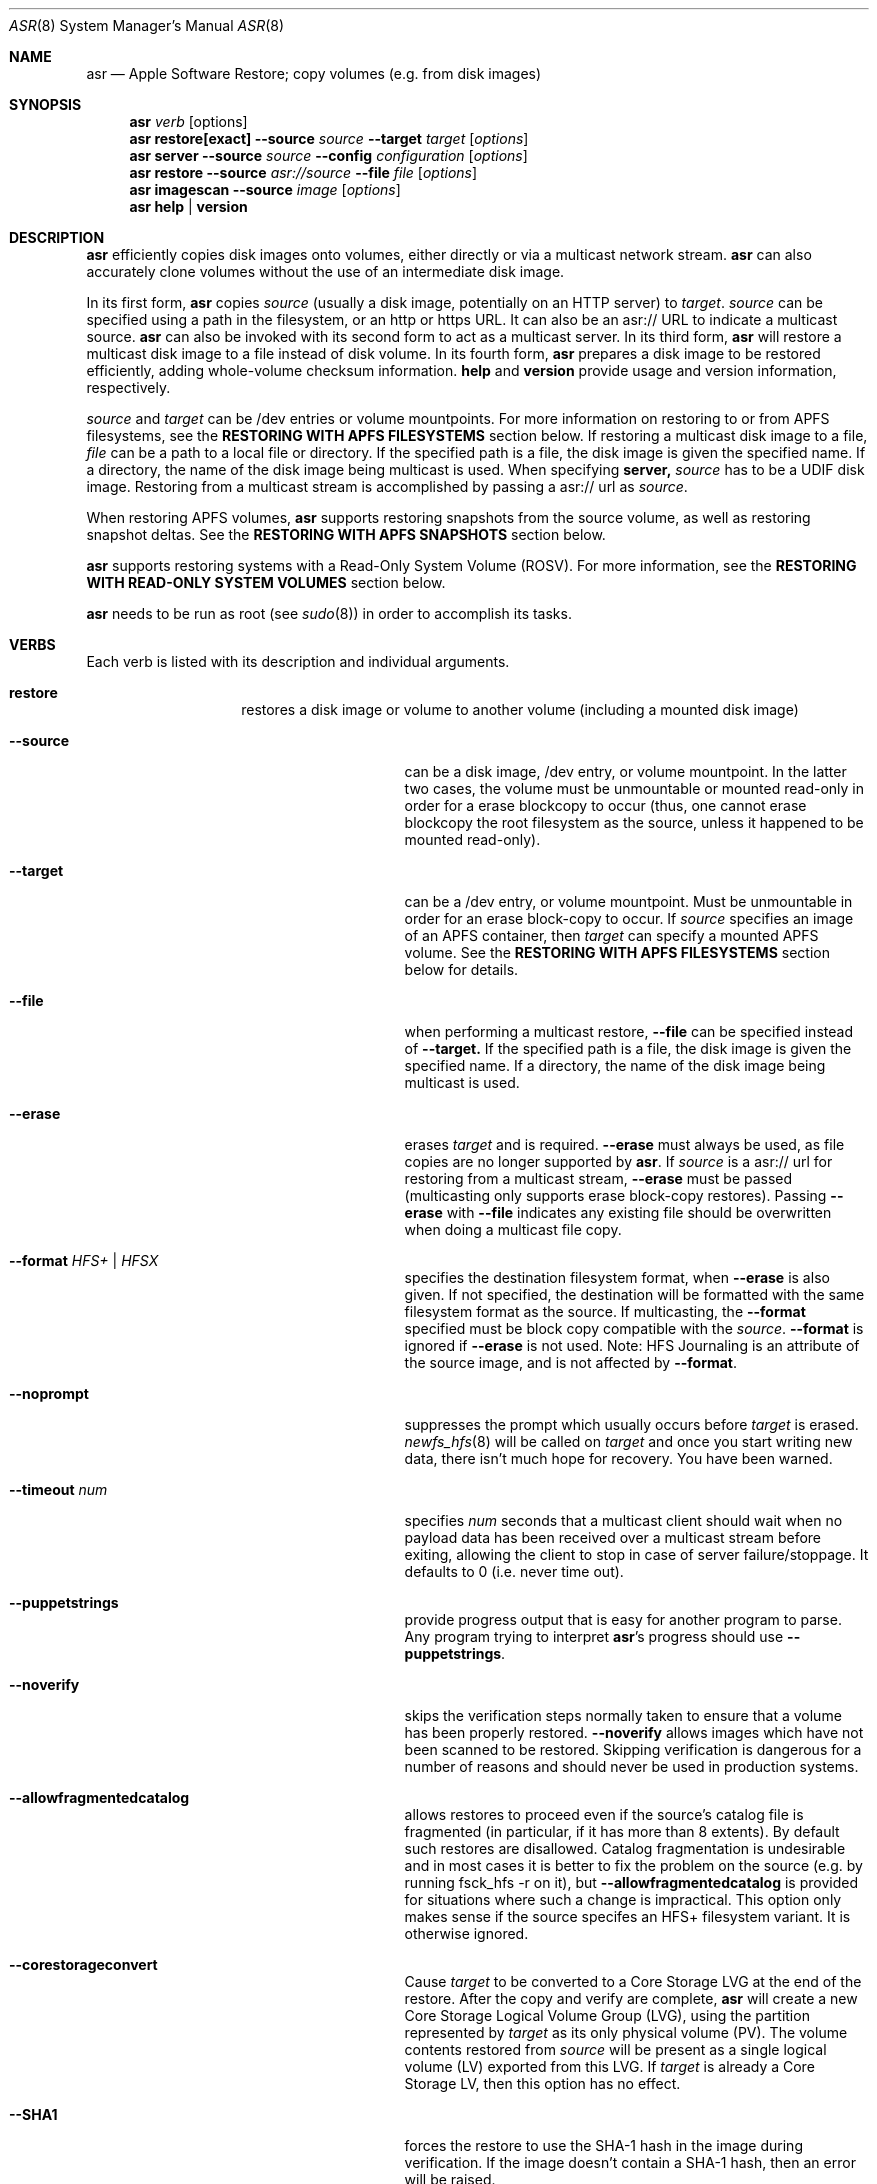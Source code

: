 .Dd December 10, 2020
.Dt ASR 8
.Os "Mac OS X"
.Sh NAME
.Nm asr
.Nd Apple Software Restore; copy volumes (e.g. from disk images)
.Sh SYNOPSIS
.Nm
.Ar verb
.Op options
.Nm
.Sy restore[exact]
.Fl -source
.Ar source
.Fl -target
.Ar target
.Op Ar options
.Nm
.Sy server
.Fl -source
.Ar source
.Fl -config
.Ar configuration
.Op Ar options
.Nm
.Sy restore
.Fl -source
.Ar asr://source
.Fl -file
.Ar file
.Op Ar options
.Nm
.Sy imagescan
.Fl -source
.Ar image
.Op Ar options
.Nm
.Sy help
.Ar |
.Sy version
.\" --------------------DESCRIPTION SECTION--------------------
.Sh DESCRIPTION
.Nm
efficiently copies disk images onto volumes, either directly or via a multicast network stream.
.Nm
can also accurately clone volumes without the use of an intermediate disk image.
.Pp
In its first form,
.Nm
copies
.Ar source
(usually a disk image, potentially on an HTTP server) to
.Ar target .
.Ar source
can be specified using a path in the filesystem, or an http or https URL.
It can also be an asr:// URL to indicate a multicast source.
.Nm
can also be invoked with its second form to act as a multicast server.
In its third form,
.Nm
will restore a multicast disk image to a file instead of disk volume.
In its fourth form,
.Nm
prepares a disk image to be restored efficiently, adding whole-volume
checksum information.
.Sy help
and
.Sy version
provide usage and version information, respectively.
.Pp
.Ar source
and
.Ar target
can be /dev entries or volume mountpoints. For more information on restoring to or from
APFS filesystems, see the
.Sy RESTORING WITH APFS FILESYSTEMS
section below.
If restoring a multicast disk image to a file,
.Ar file
can be a path to a local file or directory. If the specified path is a file,
the disk image is given the specified name. If a directory, the name of the
disk image being multicast is used. When specifying
.Sy server,
.Ar source
has to be a UDIF disk image. Restoring from a multicast stream is accomplished by passing a asr:// url as
.Ar source .
.Pp
When restoring APFS volumes,
.Nm
supports restoring snapshots from the source volume, as well as restoring snapshot deltas.  See the
.Sy RESTORING WITH APFS SNAPSHOTS
section below.
.Pp
.Nm
supports restoring systems with a Read-Only System Volume (ROSV).  For more information, see the
.Sy RESTORING WITH READ-ONLY SYSTEM VOLUMES
section below.
.Pp
.Nm
needs to be run as root (see
.Xr sudo 8 )
in order to accomplish its tasks.
.\" --------------------VERBS SECTION--------------------
.Sh VERBS
Each verb is listed with its description and individual arguments.
.Bl -hang -width "restoreexact"
.It Sy restore
restores a disk image or volume to another volume (including a mounted disk image)
.Bl -tag -width "puppetstrings"
.It Fl -source
can be a disk image, /dev entry, or volume mountpoint. In the latter two cases, the volume
must be unmountable or mounted read-only in order for a erase blockcopy to occur (thus, one
cannot erase blockcopy the root filesystem as the source, unless it happened to be mounted
read-only).
.It Fl -target
can be a /dev entry, or volume mountpoint. Must be unmountable in order for an erase block-copy
to occur.  If
.Ar source
specifies an image of an APFS container, then
.Ar target
can specify a mounted APFS volume.  See the
.Sy RESTORING WITH APFS FILESYSTEMS
section below for details.
.It Fl -file
when performing a multicast restore,
.Fl -file
can be specified instead of
.Fl -target.
If the specified path is a file, the disk image is given the specified name. If a directory,
the name of the disk image being multicast is used.
.It Fl -erase
erases
.Ar target
and is required.
.Fl -erase
must always be used, as file copies are no longer supported by
.Nm .
If
.Ar source
is a asr:// url for restoring from a multicast stream,
.Fl -erase
must be passed (multicasting only supports erase block-copy restores).
Passing
.Fl -erase
with
.Fl -file
indicates any existing file should be overwritten when doing a multicast file copy.
.It Fl -format  Ar HFS+ | HFSX
specifies the destination filesystem format, when
.Fl -erase
is also given. If not specified, the destination will be formatted
with the same filesystem format as the source. If multicasting, the
.Fl -format
specified must be block copy compatible with the
.Ar source .
.Fl -format
is ignored if
.Fl -erase
is not used. Note: HFS Journaling is an attribute of the source image, and is not affected by
.Fl -format .
.It Fl -noprompt
suppresses the prompt which usually occurs before
.Ar target
is erased.
.Xr newfs_hfs 8
will be called on
.Ar target
and once you start writing new data, there isn't much hope for recovery.
You have been warned.
.It Fl -timeout Ar num
specifies
.Ar num
seconds that a multicast client should wait when no payload data has been received over
a multicast stream before exiting, allowing the client to stop in case of server failure/stoppage.
It defaults to 0 (i.e. never time out).
.It Fl -puppetstrings
provide progress output that is easy for another program to parse.
Any program trying to interpret
.Nm Ns 's
progress should use
.Fl -puppetstrings .
.It Fl -noverify
skips the verification steps normally taken to ensure that a volume
has been properly restored.
.Fl -noverify
allows images which have not been scanned to be restored.  Skipping
verification is dangerous for a number of reasons and should never be used
in production systems.
.It Fl -allowfragmentedcatalog
allows restores to proceed even if the source's catalog file is fragmented
(in particular, if it has more than 8 extents).  By default such restores are
disallowed.  Catalog fragmentation is undesirable and in most cases it is
better to fix the problem on the source (e.g. by running fsck_hfs -r on it),
but
.Fl -allowfragmentedcatalog
is provided for situations where such a change is impractical.  This option
only makes sense if the source specifes an HFS+ filesystem variant.  It is
otherwise ignored.
.It Fl -corestorageconvert
Cause
.Ar target
to be converted to a Core Storage LVG at the end of the restore.
After the copy and verify are complete,
.Nm
will create a new Core Storage Logical Volume Group (LVG), using the
partition represented by
.Ar target
as its only physical volume (PV).  The volume contents restored from
.Ar source
will be present as a single logical volume (LV) exported from this LVG.
If
.Ar target
is already a Core Storage LV, then this option has no effect.
.It Fl -SHA1
forces the restore to use the SHA-1 hash in the image during verification.
If the image doesn't contain a SHA-1 hash, then an error will be raised.
.It Fl -SHA256
forces the restore to use the SHA2-256 hash in the image during verification.
If the image doesn't contain a SHA2-256 hash, then an error will be raised.
.It Fl -sourcevolumename
tells
.Nm
which volume in the
.Ar source
container to invert when doing an APFS restore.  It is an error if more than
one volume has the specified name.  You can see the volume names and UUIDs by running
.Nm
with the
.Sy info
verb.  See the section
.Sy RESTORING WITH APFS FILESYSTEMS
below for when this option is necessary.
.It Fl -sourcevolumeUUID
tells
.Nm
which volume in the
.Ar source
container to invert when doing an APFS restore.  You can see the volume names and UUIDs by running
.Nm
with the
.Sy info
verb.  See the section
.Sy RESTORING WITH APFS FILESYSTEMS
below for when this option is necessary.
.It Fl -useReplication
forces
.Nm
to use replication for restoring APFS volumes (see the section
.Sy REPLICATION AND THE INVERTER
below).  This is the default, but there may be a preference setting to use the inverter instead.  This
would override that preference setting.
.It Fl -useInverter
forces
.Nm
to use the inverter for restoring APFS volumes (see the section
.Sy REPLICATION AND THE INVERTER
below).  This overrides any preference setting.
.It Fl -toSnapshot
specifies the snapshot on the
.Ar source
APFS volume to restore to the
.Ar target
APFS volume.  The argument must be either the name or UUID of a snapshot on
.Ar source.
See the
.Sy RESTORING WITH APFS SNAPSHOTS
section below for more details.
.It Fl -fromSnapshot
names a snapshot on the
.Ar source
APFS volume to use in combination with
.Fl -toSnapshot
to specify a snapshot delta to restore to the
.Ar target
APFS volume.  The argument must be either the name or UUID of a snapshot on both
.Ar source
and
.Ar target.
See the
.Sy RESTORING WITH APFS SNAPSHOTS
section below for more details.
.El
.It Sy restoreexact
performs the same operation as
.Sy restore ,
taking all the same options, but with the following difference:  for an HFS Plus volume,
the target partition is resized to exactly match the size of the source partition/volume, if such a
resize can be done.  If the target partition needs to grow and there is not enough space, then the
operation will fail.  If it needs to shrink, then it should always be able to do so, possibly leaving
free space in the target disk's partition map.  Because the target exactly matches the source in size,
all volume structures should be identical in source and target upon completion of the restore.
.Pp
.Sy restoreexact
is not allowed with APFS volumes (see the section
.Sy RESTORING WITH APFS FILESYSTEMS
below), so its use is deprecated.
.It Sy server
multicasts
.Ar source
over the network. Requires
.Fl -erase
be passed in by clients (multicasting only supports erase block-copy restores).
.Bl -tag -width "interface"
.It Fl -source
.Ar source
has to be a UDIF disk image. A path to a disk image on a local/remote volume can be passed in,
or a http:// url to a disk image that is accessible via a web server.
.It Fl -interface
the network interface to be used for multicasting (e.g. en0) instead of the default network interface.
.It Fl -config
.Sy server
requires a configuration file to be passed, in standard property list format.
The following keys/options configure the various parameters for multicast operation.
.El
.Bl -tag -width "DNS Service Discovery"
.It Em Required
.It Data Rate
this is the desired data rate in bytes per second.
On average, the stream will go slightly slower than this speed, but will never exceed it.
It's a number in the plist (-int when set with
.Xr defaults 1 ) .
.It \
Note: The performance/reliability of the networking infrastructure being multicast on is an
important factor in determining what data rate can be supported. Excessive/bursty packet
loss for a given data rate could be due to an inability of the server/client to be able to
send/receive multicast data at that rate, but it's equally important to verify that the
network infrastructure can support multicasting at the requested rate.
.It Multicast Address
this is the Multicast address for the data stream. It's a string in the plist.
.It Em Optional
.It Client Data Rate
this is the rate the slowest client can write data to its
.Ar target
in bytes per second.
if
.Nm
misses data on the first pass (x's during progress) and slowing the Data Rate doesn't
resolve it, setting the Client Data Rate will dynamically regulate the speed of the
multicast stream to allow clients more time to write the data. It's a number in the plist
(-int when set with
.Xr defaults 1 ) .
.It DNS Service Discovery
whether the server should be advertised via DNS Service Discovery, a.k.a. Bonjour (tm).
It defaults to true.
It's a boolean in the plist (-bool when set with
.Xr defaults 1 ) .
.It Loop Suspend
a limit of the number of times to multicast the image file when no clients have started a restore operation. Once
exceeded, the server will stop the stream and wait for new clients before multicasting the image file. It defaults
to 0 (e.g. never stop multicasting once a client starts the stream), and should not be set to <2.
It's a number in the plist (-int when set with
.Xr defaults 1 ) .
.It Multicast TTL
the time to live on the multicast packets (for multicasting through routers). It defaults to 3.
It cannot be set to 0, and should not be set to 1 (otherwise, it could adversely affect some network routers).
It's a number in the plist (-int when set with
.Xr defaults 1 ) .
.It Port
the port of initial client-server handshake, version checks, multicast restore metadata, and stream data.
It defaults to 7800.
This should only be included/modified if the default port cannot be used.
It's a number in the plist (-int when set with
.Xr defaults 1 ) .
.El
.It Sy imagescan
calculate checksums of the data in the provided image and store them in
the image.  These checksums are used to ensure proper restores.  By default, a SHA2-256 hash is used.
Also determines if the disk image is in order for multicasting, and rewrites the file in order if not.
If the image has to be reordered, it will require free disk space equal to the size of the disk image
being scanned.
.Bl -tag -width "nostream"
.It Fl -nostream
bypasses the check/reordering of a disk image file for multicasting. By default disk images will be
rewritten in a way that's necessary for multicasting.
.It Fl -allowfragmentedcatalog
bypasses the check for a fragmented catalog file.  By default that check is done and
scanning won't be allowed on an image that has a fragmented catalog file.  It is usually
a better idea to fix the image (e.g. run fsck_hfs -r on a writable copy of it) than
to use
.Fl -allowfragmentedcatalog,
but it is provided in case fixing the image is impractical.
.El
.It Sy info
report the image metadata which was placed in the image by a previous
use of the
.Sy imagescan
verb.  Requires
.Fl -source.
The report is written to standard output.
.Bl -tag -width "plist"
.It Fl -plist
writes its output as an XML-formatted plist, suitable for parsing by
another program.
.El
.El
.Sh RESTORING WITH APFS FILESYSTEMS
Individual APFS volumes can not be restored directly, because their device nodes don't allow I/O from a
standard process.  However,
.Nm
can restore entire APFS containers, including all volumes.  Or it can restore valid system configurations, which
can get the effect of restoring a single system.  This requires understanding what is meant by a
.Sy valid system.
.Pp
In order for an APFS volume to be bootable, it must contain a properly installed macOS system.  It must also be
part of an APFS container which also has two special volumes in it: a Preboot volume and a Recovery volume.  A
container may have arbitrarily many system volumes in it, but it must have only one Preboot volume and one
Recovery volume, each with the corresponding APFS volume role set (see
.Xr diskutil 1
for information on roles).  The Preboot and Recovery volumes contain information which is tied to each system
volume in the container.  So for a system volume to be bootable, that information needs to be set up in the Preboot
and Recovery volumes.  A system which is part of a container that has these two special volumes, and for which the
requisite information is set up in those volumes, will be referred to here as a
.Sy valid system.
.Pp
If the
.Ar source
of a restore is an APFS image (i.e. an image which contains an APFS container), then
.Nm
does different things depending on how
.Ar target
was specified:
.Bl -tag -width "1234"
.It Volume Restore
If the
.Ar target
is an individual volume within an existing APFS container, then
.Nm
will block restore the APFS container to a file within that volume, after which
it will invert the volume within the restored container, erasing the previous contents of the
.Ar target
volume and replacing them with the source volume contents.  If the
.Ar source
container only has a
single non-special volume (i.e. not Preboot or Recovery), then that is the volume which will be
inverted.  If the
.Ar source
container has more than one non-special volume, then either the
.Fl -sourcevolumename
or
.Fl -sourcevolumeUUID
option must be present and must specify the volume to invert.
Additionally, if the volume being inverted is a
.Sy valid system
(as defined above), then the relevant contents of both the Preboot and Recovery volumes will be
copied from the
.Ar source
to the
.Ar target ,
creating those volumes on the
.Ar target
if necessary.
.It Volume Restore with Creation
If the
.Ar target
is a synthesized APFS whole disk or Apple_APFS partition, and the
.Fl -erase
option is not present, then
.Nm
will create a new volume in the given container, after which it will do a volume restore to that new volume,
as with the previous section.  All other volumes in the container are preserved.
.It Volume Restore with Erase
If the
.Ar target
is a synthesized APFS whole disk or any disk partition, and the
.Fl -erase
option is present, then
.Nm
will erase the existing partition, create a new APFS container and a new volume in it, after which
it will do a volume restore to that new volume,
as with the previous section.
.El
.Pp
See the
.Sy EXAMPLES
section below for some command lines that show these operations.
.Sh REPLICATION AND THE INVERTER
As of macOS Catalina, the standard mechanism for restoring APFS volumes is to use the internal
APFS replication capability.  While this should be sufficient for most needs,
.Nm
does provide the ability to use a legacy restore mechanism, which involves running the apfs_invert
program.  Restoring with the inverter has some limitations (e.g. all volumes in the target container
must be unmounted, the source volume can't have any snapshots in it, etc),
so using the default APFS replication is usually the better choice.  However, in the event that
invert restores are desired, that option can be selected.
The logic
.Nm
uses for this is as follows, from lowest to highest priority:
.Pp
- By default, use replication.
.Pp
- Look for a preference in the domain com.apple.asr with key "ForceInvert" and a Boolean value.
.Pp
- Look for a
.Fl -useReplication
or
.Fl -useInverter
option on the command line.
.Sh RESTORING WITH APFS SNAPSHOTS
APFS volumes may contain snapshots, which are point-in-time captures of all volume state
(including directory hierarchy, file existence and file content).  To distinguish between
a snapshot and the current state of a volume, we will here refer to that current state as
the "live volume."  Snapshots can be identified by name or UUID.  Names are unique within a
single volume, but two volumes can have snapshots with the same name that are unrelated in content.
By contrast, snapshot UUIDs are unique, in the sense that two snapshots on different
volumes that have the same UUID must refer to identical content, a situation that will typically
arise by restoring a snapshot, as described in this section.
.Pp
In addition to restoring a live volume (either currently known to the system or from an image),
.Nm
also supports restoring a snapshot from the source volume.  The result of such a restore is that
the target volume ends up looking like the source volume at the time of the given snapshot, rather
than like the live source volume.  Additionally, the target volume will contain that state as a
snapshot of its own, with the same name and UUID as the restored snapshot in the source.
See the
.Sy EXAMPLES
section below for some command lines that show snapshot restores.
.Pp
.Nm
also supports restoring the difference between two snapshots, referred to as a "snapshot delta."  In this
case there must be both a "from" snapshot and a "to" snapshot on the source volume, the target must be specified
as a specific volume rather than a whole container, and the target volume must already contain a snapshot which is identical to the
source's "from" snapshot.  The result of a snapshot delta restore is that the target ends up looking like
the source's "to" snapshot, similar to a regular snapshot restore as described above.  But the restore only
needs to copy over the difference between the two snapshots, so it may save considerable time and/or network
or bus resources.  Note that a snapshot delta restore can still discard data from the target volume, so
.Nm
does require using the
.Fl -erase
option when doing a snapshot delta restore.  Again, see the
.Sy EXAMPLES
section below for some command line examples of snapshot delta restores.
.Pp
Note that restoring with snapshots and snapshot deltas is only allowed when using replication (see the
.Sy REPLICATION AND THE INVERTER
section above).
.Sh RESTORING WITH READ-ONLY SYSTEM VOLUMES
macOS Catalina supports a Read-Only System Volume (ROSV) configuration, in which the standard macOS system
install is split across two volumes.  The two are referred to as the System and Data volumes, that is
how their corresponding APFS roles are set (see
.Xr diskutil 1
for more on APFS roles), they are combined into a volume group, and the System volume gets mounted read-only.
.Pp
.Nm
has support for restoring ROSV volume groups.  If the source is a disk image containing an ROSV volume group, or
an existing volume that is part of a volume group, then both volumes will be restored to the target, and the
target volumes will be combined as appropriate into a new group on the target.  Since the source and the target
may each be part of a group or not, there are several cases to consider:
.Bl -tag -width "1234"
.It Creating New Volumes
If the specified
.Ar target
is a container rather than a volume, then new volumes will always be created, whether the source is a single
volume or part of a group.
.It Source is Group, Target is Single
The specified
.Ar target
will be erased and replaced with the System-role volume in the source group, and a new volume will be created
for the Data-role volume.
.It Source is Group, Target is Group
Both of the volumes in the
.Ar target
group will be replaced by the corresponding volumes in the
.Ar source
group.
.It Source is Single, Target is Group
The System-role volume in the
.Ar target
is replaced by the
.Ar source
volume, and the Data-role volume in the
.Ar target
is deleted.
.El
.Sh SNAPSHOTS AND ROSV VOLUME GROUPS
.Nm
can restore snapshots and snapshot deltas from any volume in a volume group, but the behavior is
different between snapshot restores and snapshot delta restores.
.Pp
When doing a snapshot restore (i.e. using the
.Fl -toSnapshot
option without the
.Fl -fromSnapshot
option), each volume in the source volume group is examined
to see if it contains the specified "to" snapshot.  Each volume
in the group which contains the snapshot will be copied as a snapshot
replication, as described in the
.Sy RESTORING WITH APFS SNAPSHOTS
section, above.  Each volume in the group which does not contain the
snapshot will be copied as a live volume replication.  So all volumes in the
group are restored, and only those which contain the given "to" snapshot will
have a snapshot restore performed.  Note that if the "to" snapshot is specified
by name, multiple volumes in the source group may have a snapshot with that name,
though those snapshots need not be related in any way.
.Pp
By contrast, snapshot delta restores (i.e. using both the
.Fl -toSnapshot
and
.Fl -fromSnapshot
options) are only ever performed on a single volume.
The source volume can be any volume (i.e. it need not have any particular role),
but whether or not it's in a group, that will be the only volume restored.  So if
there are multiple volumes which have snapshots with the same names and you want to
do a snapshot delta restore for all of them, then you must invoke asr once for each
such volume.
.Sh BUFFERING
The following options control how
.Nm
uses memory.  These options can have a significant impact on performance.
.Nm
is optimized for copying between devices (different disk drives, from a
network volume to a local disk, etc).  As such,
.Nm
defaults to using eight one megabyte
buffers.  These buffers are wired down (occupying physical memory).
For partition to partition copies on the same device, one large
buffer (e.g. 32 MB) is much faster than the default eight medium
sized ones. For multicast, 4 256k buffers are the default.
Custom buffering for multicast operation is not recommended.
.Pp
.Fl -csumbuffers
and
.Fl -csumbuffersize
allow a different buffer configuration for
checksumming operations.  One checksum buffer offers the
best performance.  The default is 1 1MB buffer. Custom
checksum buffering is not recommended.
.Pp
Like
.Xr mkfile 8 ,
.Ar size
defaults to bytes but can be followed by a multiplier character (e.g. 'm').
.Bl -tag -width 10n
.It Fl -buffers Ar num
specifies that
.Ar num
buffers should be used.
.It Fl -buffersize Ar size
specifies the size of each buffer.
.It Fl -csumbuffers Ar num
specifies that
.Ar num
buffers should be used for checksumming operations (which only affect the
target).
Custom checksum buffering is not recommended.
.It Fl -csumbuffersize Ar size
specifies the size of each buffer used for checksumming.
Custom checksum buffering is not recommended.
.El
.Sh OTHER OPTIONS
.Bl -tag -width 10n -compact
.It Fl -verbose
enables verbose progress and error messages.
.It Fl -debug
enables other progress and error messages.
.El
.Sh EXAMPLES
.Em Volume cloning:
.D1 sudo asr restore --source /Volumes/Classic --target /Volumes/install --erase
.Pp
.Em Restoring:
.Dl sudo asr restore -s <compressedimage> -t <targetvol> --erase
.Pp
Will erase the target and potentially do a block copy restore.
.Pp
.Em Multicast server:
.D1 asr server --source <compressedimage> --config <configuration.plist>
.Pp
Will start up a multicast server for the specified image, using the parameters
in the configuration.plist. The image will not start multicasting on the network until a client
attempts to start a restore. The server will continue to multicast the image until the process is terminated.
.Pp
.Em \&An example multicast configuration file:
.D1 defaults write /tmp/streamconfig Qo Data Rate Qc -int 6000000
.D1 defaults write /tmp/streamconfig Qo Multicast Address Qc <mcastaddr>
.D1 (will create the file /tmp/streamconfig.plist)
.D1 <mcastaddr> should be appropriate for your network infrastructure and policy, usually from a range assigned by your network administrator.
.Pp
.Em Multicast client
.D1 sudo asr restore --source asr://<hostname> --target <targetvol> --erase
.Pp
.Em Multicast client restoring to a file
.D1 sudo asr restore --source asr://<hostname> --file <file> --erase
.Pp
Will receive the multicast stream from <hostname> and save it to a file. If <file> is a directory, the image of the streamed
disk image will be used the save the file. --erase causes any existing file with the same name to be overwritten.
.Pp
.Em Restoring a single APFS volume
.D1 sudo asr restore -s <APFS image> -t /Volumes/MyAPFSVolume --erase
.Pp
In this case the contents of MyAPFSVolume will be replaced by the contents of the source container's single APFS volume,
possibly including any associated data for the Preboot and Recovery volumes, if the source is a
.Sy valid system .
If the source has more than one non-special volume, this is an error.  No other volumes in the target will be affected.
.Pp
.Em Restoring one of many APFS volumes
.D1 sudo asr restore -s <APFS image> --sourcevolumename SourceVolume -t /Volumes/MyAPFSVolume --erase
.Pp
This tells
.Nm
to select the volume named "SourceVolume" from the given APFS image.  If there is no volume with that name, or if
there are more than one with that name, it is an error.  Use the
.Sy info
verb to see the volume names and UUIDs for an image.  No other volumes in the target will be affected.
.Pp
.Em Creating a new APFS volume on the fly
.D1 sudo asr restore -s <APFS image> --sourcevolumename SourceVolume -t /dev/disk2
.Pp
Here we get the same effect as the last example, except that
.Nm
will create a new volume on the target APFS container disk, given by /dev/disk2, and use that newly created volume as
the target.  Any volumes which already existed in the container will still be there after the restore.
.Pp
.Em Overwriting the existing container
.D1 sudo asr restore -s <APFS image> --sourcevolumename SourceVolume -t /dev/disk2 --erase
.Pp
Like the last example, we restore to a new volume on the target APFS container disk.  However
in this case we are erasing the target, so any volumes which already existed are destroyed.
.Pp
.Em Looking at an image's volume names/UUIDs
.D1 asr info -s <APFS image>
.Pp
Assuming this image has been previously scanned (using the
.Sy imagescan
verb), this will display the volumes' names and UUIDs so they can be used with the
.Fl -sourcevolumename
or
.Fl -sourcevolumeUUID
options.
.Pp
.Em Restoring a snapshot
.D1 sudo asr restore -s <APFS image> -t /dev/disk2 --toSnapshot Snap1
.Pp
This assumes that the image volume has a snapshot named Snap1.  During the restore,
.Nm
will create a new volume in the container at /dev/disk2 and use that volume as the target
of the restore.  The resulting target volume will have the same contents as Snap1 on the source
volume, and it will also have a snapshot with the same name (Snap1) and UUID as Snap1 on the source.
This snapshot will match the live target volume right after the restore; the live
volume can subsequently change, but the snapshot will remain the same.
.Pp
.Em Restoring a snapshot delta
.D1 sudo asr restore -s <APFS image> -t /Volumes/Target --erase --fromSnapshot Snap1 --toSnapshot Snap2
.Pp
This assumes that the image volume has a snapshot named Snap1 and another snapshot named Snap2.  Furthermore
the target volume (mounted here at "/Volumes/Target") must also contain Snap1, with the same UUID and content.
The result of the restore will be that the target volume will have the same contents as Snap2 on the source
volume, and it will also gain a snapshot with the same name (Snap2) and UUID as Snap2 on the source.
The restore will only need to copy the difference between the two snapshots, rather than the entire
contents of Snap2.
.Sh HOW TO USE ASR
.Nm
requires a properly created disk image for most efficient operation.
This image is most easily made with the Disk Utility application's
"Image from Folder" function in OS X 10.3.  The Disk Copy
from OS X 10.2.3 (v55.6) or later can also be used.
.Pp
Basic steps for imaging and restoring a volume:
.Bl -enum
.It
Set up the source volume the way you want it.
.It
Use Disk Utility's "File -> New Image -> Image from Folder..." function and select
the root of the volume.  Save the image as read-only or compressed.
"File->New Image->Image from <device>" is not recommended for restorable images.
.It
Scan the image with "Images -> Scan Image for Restore..."
.It
Select a volume and click on the "Restore" button.  Then click on the "Image..."
button to select the image you have scanned.  Click Restore.
.El
.Sh BLOCK COPY RESTORE REQUIREMENTS
.Nm
can block copy restore HFS+/HFSX filesystems and resize the source
filesystem to fit in the target's partition if the source filesystem
data blocks will fit within the target partition's space (resizing
the filesystem geometry as appropriate).
.Pp
HFS+ can be used as the source of a block copy to either an HFS+ or HFSX destination.
However, an HFSX source can only be used to block copy to an HFSX destination.
This is because case collision of file names could occur when converting
from an HFSX filesystem to HFS+.
.Pp
Certain non-HFS+/HFSX filesystems will block copy restore, but the
target partition will be resized to match the size of the source
image/partition size, with no filesystem resizing occurring.
.Sh COMPATIBILITY
.Nm
maintains compatibility with previous syntax, e.g.
.Pp
.Bl -item -compact
.It
.Nm
.Fl source
.Ar source
.Fl target
.Ar target
.Op Ar options
.It
.Nm
.Fl source
.Ar source
.Fl server
.Ar configuration
.Op Ar options
.It
.Nm
.Fl source
.Ar asr://source
.Fl file
.Ar file
.Op Ar options
.It
.Nm
.Fl imagescan
.Op Ar options
.Ar image
.It
.Nm
.Fl h
.Ar |
.Fl v
.El
.Pp
where
.Fl source,
.Fl target,
and
.Fl file
are equivalent to
.Fl -source,
.Fl -target,
and
.Fl -file
respectively,
and all
.Op Ar options
are equivalent to their -- descriptions.
.Nm
.Fl server
.Ar configuration
is superseded by
.Nm
.Sy server
.Fl -config
.Ar configuration .
The following deprecated options also remain:
.Bl -tag -width "blockonly"
.It Fl nocheck
this option is deprecated, but remains for script compatibility.
Use
.Fl noverify
instead.
.It Fl blockonly
this option is deprecated, but remains for script compatibility. On by default.
Note that if an image scanned with
.Fl blockonly
cannot be block-copied to a particular
.Ar target
an error will occur, since the file-copy information was omitted.
.El
.Pp
.Sy Note:
Compatibility with previous syntax is not guaranteed in the next major OS release.
.Sh ERRORS
.Nm
will exit with status 1 if it cannot complete the requested operation.  A
human readable error message will be printed in most cases.  If
.Nm
has already started writing to the target volume when the error occurs,
then it will erase the target, leaving it in a valid (but empty) state.
It will, however, leave it unmounted.
.Pp
Some of the error messages which
.Nm
prints are generated by the underlying subsystems that it
uses, and their meaning is not always obvious.  Here are some useful
guidelines:
.Bl -enum
.It
.Nm
does some preflight testing before it starts actually copying data.  Errors
that show up during this preflighting are usually clear (e.g. "There is not enough space
in volume "Macintosh HD" to do the restore.")
.It
If an error occurs during the copy, it might be because there is corruption in the
source image file.  Try running "hdiutil verify" with the image.  A common error
message which indicates this is "codec overrun".
.It
Errors which occur during the copy and which don't have an obvious cause (i.e. the
error message is difficult to interpret) may be transient in nature (e.g. there
was an I/O error on the disk), and it is worth simply trying the restore again.
.El
.Sh HISTORY
Apple Software Restore got its start as a field service restoration tool
used to reconfigure computers' software to 'factory' state.  It later
became a more general software restore mechanism and software installation
helper application for various Apple computer products.  ASR has been used
in manufacturing processes and in shipping computers' System Software
Installers.
.Pp
For Mac OS X, asr was rewritten as a command line tool for manufacturing
and professional customers.
.Nm
is the backend for the Mac OS X Software Restore application that shipped
on Macintosh computers as well as the Scan and Restore functionality in
Disk Utility.
.Pp
Multicast support was added to allow multiple clients to erase restore an image
from a multicast network stream.
.Pp
Per its history, most functionality in
.Nm
was originally focused on HFS+ volumes, but it has expanded to also include APFS.
.Sh SEE ALSO
.Xr hdiutil 1 ,
.Xr df 1 ,
.Xr bless 8 ,
.Xr ditto 1 ,
and
.Xr what 1
